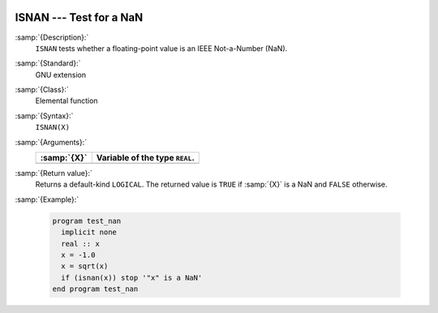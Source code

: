   .. _isnan:

ISNAN --- Test for a NaN
************************

.. index:: ISNAN

.. index:: IEEE, ISNAN

:samp:`{Description}:`
  ``ISNAN`` tests whether a floating-point value is an IEEE
  Not-a-Number (NaN).

:samp:`{Standard}:`
  GNU extension

:samp:`{Class}:`
  Elemental function

:samp:`{Syntax}:`
  ``ISNAN(X)``

:samp:`{Arguments}:`
  ===========  ==============================
  :samp:`{X}`  Variable of the type ``REAL``.
  ===========  ==============================
  ===========  ==============================

:samp:`{Return value}:`
  Returns a default-kind ``LOGICAL``. The returned value is ``TRUE``
  if :samp:`{X}` is a NaN and ``FALSE`` otherwise.

:samp:`{Example}:`

  .. code-block:: c++

    program test_nan
      implicit none
      real :: x
      x = -1.0
      x = sqrt(x)
      if (isnan(x)) stop '"x" is a NaN'
    end program test_nan

